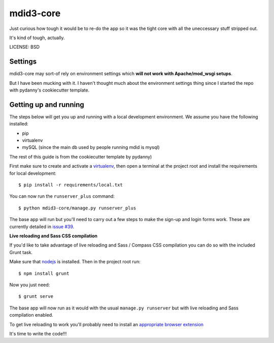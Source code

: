 mdid3-core
==============================

Just curious how tough it would be to re-do the app so it was the tight core with all the uneccessary stuff stripped out. 

It's kind of tough, actually. 


LICENSE: BSD

Settings
------------

mdid3-core may sort-of rely on environment settings which **will not work with Apache/mod_wsgi setups**. 

But I have been mucking with it. I haven't thought much about the environment settings thing since I started the repo with pydanny's cookiecutter template. 


Getting up and running
----------------------

The steps below will get you up and running with a local development environment. We assume you have the following installed:

* pip
* virtualenv
* mySQL (since the main db used by people running mdid is mysql)

The rest of this guide is from the cookiecutter template by pydanny)

First make sure to create and activate a virtualenv_, then open a terminal at the project root and install the requirements for local development::

    $ pip install -r requirements/local.txt

.. _virtualenv: http://docs.python-guide.org/en/latest/dev/virtualenvs/

You can now run the ``runserver_plus`` command::

    $ python mdid3-core/manage.py runserver_plus

The base app will run but you'll need to carry out a few steps to make the sign-up and login forms work. These are currently detailed in `issue #39`_.

.. _issue #39: https://github.com/pydanny/cookiecutter-django/issues/39


**Live reloading and Sass CSS compilation**

If you'd like to take advantage of live reloading and Sass / Compass CSS compilation you can do so with the included Grunt task.

Make sure that nodejs_ is installed. Then in the project root run::

    $ npm install grunt

.. _nodejs: http://nodejs.org/download/

Now you just need::

    $ grunt serve

The base app will now run as it would with the usual ``manage.py runserver`` but with live reloading and Sass compilation enabled.

To get live reloading to work you'll probably need to install an `appropriate browser extension`_

.. _appropriate browser extension: http://feedback.livereload.com/knowledgebase/articles/86242-how-do-i-install-and-use-the-browser-extensions-

It's time to write the code!!!


